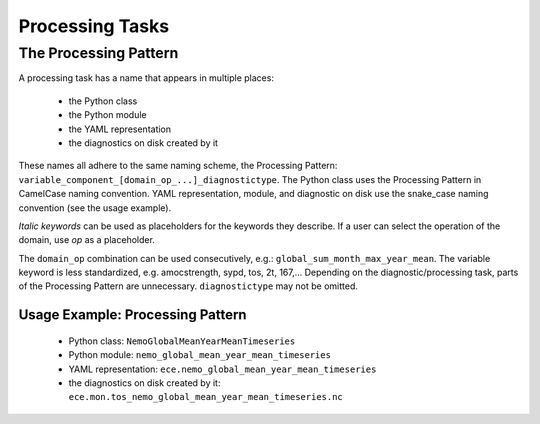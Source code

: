 *************************
Processing Tasks
*************************


The Processing Pattern
======================

A processing task has a name that appears in multiple places:

    - the Python class
    - the Python module
    - the YAML representation
    - the diagnostics on disk created by it

These names all adhere to the same naming scheme, the Processing Pattern: ``variable_component_[domain_op_...]_diagnostictype``.
The Python class uses the Processing Pattern in CamelCase naming convention.
YAML representation, module, and diagnostic on disk use the snake\_case naming convention (see the usage example).

.. csv-table::
   :file: ./processing_pattern.csv
   :widths: 20, 20, 20, 20, 20, 20

*Italic keywords* can be used as placeholders for the keywords they describe.
If a user can select the operation of the domain, use *op* as a placeholder.

The ``domain_op`` combination can be used consecutively, e.g.: ``global_sum_month_max_year_mean``.
The variable keyword is less standardized, e.g. amocstrength, sypd, tos, 2t, 167,...
Depending on the diagnostic/processing task, parts of the Processing Pattern are unnecessary.
``diagnostictype`` may not be omitted.

Usage Example: Processing Pattern
#################################

    - Python class: ``NemoGlobalMeanYearMeanTimeseries``
    - Python module: ``nemo_global_mean_year_mean_timeseries``
    - YAML representation: ``ece.nemo_global_mean_year_mean_timeseries``
    - the diagnostics on disk created by it: ``ece.mon.tos_nemo_global_mean_year_mean_timeseries.nc``
